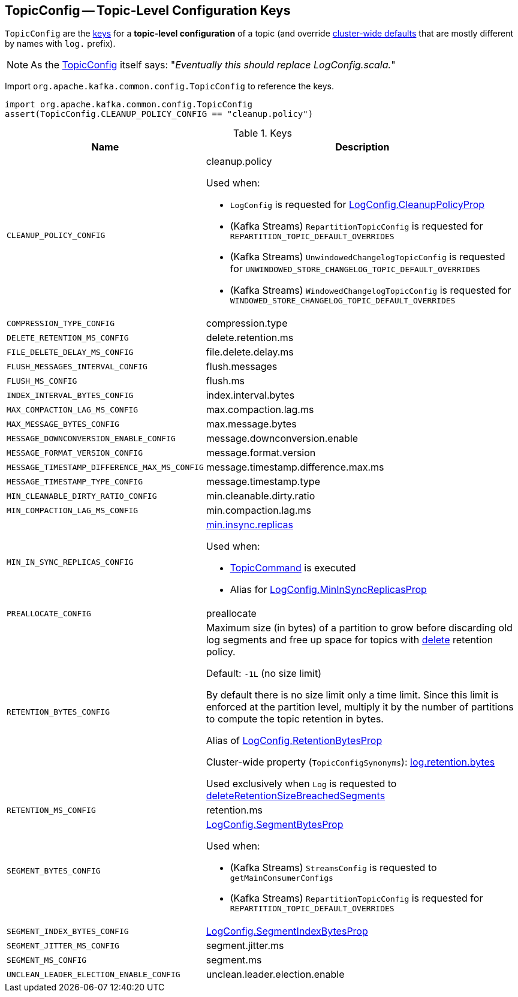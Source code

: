 == [[TopicConfig]] TopicConfig -- Topic-Level Configuration Keys

`TopicConfig` are the <<keys, keys>> for a *topic-level configuration* of a topic (and override link:kafka-server-KafkaConfig.adoc[cluster-wide defaults] that are mostly different by names with `log.` prefix).

[[note-replace-LogConfig]]
NOTE: As the link:++https://github.com/apache/kafka/blob/ac385c4c3a770728848438f28f4acb8854ffc868/clients/src/main/java/org/apache/kafka/common/config/TopicConfig.java#L29++[TopicConfig] itself says: "_Eventually this should replace LogConfig.scala._"

Import `org.apache.kafka.common.config.TopicConfig` to reference the keys.

[source, scala]
----
import org.apache.kafka.common.config.TopicConfig
assert(TopicConfig.CLEANUP_POLICY_CONFIG == "cleanup.policy")
----

[[keys]]
.Keys
[cols="30m,70",options="header",width="100%"]
|===
| Name
| Description

| CLEANUP_POLICY_CONFIG
a| [[cleanup.policy]][[CLEANUP_POLICY_CONFIG]] cleanup.policy

Used when:

* `LogConfig` is requested for <<kafka-log-LogConfig.adoc#CleanupPolicyProp, LogConfig.CleanupPolicyProp>>

* (Kafka Streams) `RepartitionTopicConfig` is requested for `REPARTITION_TOPIC_DEFAULT_OVERRIDES`

* (Kafka Streams) `UnwindowedChangelogTopicConfig` is requested for `UNWINDOWED_STORE_CHANGELOG_TOPIC_DEFAULT_OVERRIDES`

* (Kafka Streams) `WindowedChangelogTopicConfig` is requested for `WINDOWED_STORE_CHANGELOG_TOPIC_DEFAULT_OVERRIDES`

| COMPRESSION_TYPE_CONFIG
a| [[compression.type]][[COMPRESSION_TYPE_CONFIG]] compression.type

| DELETE_RETENTION_MS_CONFIG
a| [[delete.retention.ms]][[DELETE_RETENTION_MS_CONFIG]] delete.retention.ms

| FILE_DELETE_DELAY_MS_CONFIG
a| [[file.delete.delay.ms]][[FILE_DELETE_DELAY_MS_CONFIG]] file.delete.delay.ms

| FLUSH_MESSAGES_INTERVAL_CONFIG
a| [[flush.messages]][[FLUSH_MESSAGES_INTERVAL_CONFIG]] flush.messages

| FLUSH_MS_CONFIG
a| [[flush.ms]][[FLUSH_MS_CONFIG]] flush.ms

| INDEX_INTERVAL_BYTES_CONFIG
a| [[index.interval.bytes]][[INDEX_INTERVAL_BYTES_CONFIG]] index.interval.bytes

| MAX_COMPACTION_LAG_MS_CONFIG
a| [[max.compaction.lag.ms]][[MAX_COMPACTION_LAG_MS_CONFIG]] max.compaction.lag.ms

| MAX_MESSAGE_BYTES_CONFIG
a| [[max.message.bytes]][[MAX_MESSAGE_BYTES_CONFIG]] max.message.bytes

| MESSAGE_DOWNCONVERSION_ENABLE_CONFIG
a| [[message.downconversion.enable]][[MESSAGE_DOWNCONVERSION_ENABLE_CONFIG]] message.downconversion.enable

| MESSAGE_FORMAT_VERSION_CONFIG
a| [[message.format.version]][[MESSAGE_FORMAT_VERSION_CONFIG]] message.format.version

| MESSAGE_TIMESTAMP_DIFFERENCE_MAX_MS_CONFIG
a| [[message.timestamp.difference.max.ms]][[MESSAGE_TIMESTAMP_DIFFERENCE_MAX_MS_CONFIG]] message.timestamp.difference.max.ms

| MESSAGE_TIMESTAMP_TYPE_CONFIG
a| [[message.timestamp.type]][[MESSAGE_TIMESTAMP_TYPE_CONFIG]] message.timestamp.type

| MIN_CLEANABLE_DIRTY_RATIO_CONFIG
a| [[min.cleanable.dirty.ratio]][[MIN_CLEANABLE_DIRTY_RATIO_CONFIG]] min.cleanable.dirty.ratio

| MIN_COMPACTION_LAG_MS_CONFIG
a| [[min.compaction.lag.ms]][[MIN_COMPACTION_LAG_MS_CONFIG]] min.compaction.lag.ms

| MIN_IN_SYNC_REPLICAS_CONFIG
a| [[min.insync.replicas]][[MIN_IN_SYNC_REPLICAS_CONFIG]] link:kafka-properties.adoc#min.insync.replicas[min.insync.replicas]

Used when:

* link:kafka-admin-TopicCommand.adoc[TopicCommand] is executed

* Alias for link:kafka-log-LogConfig.adoc#MinInSyncReplicasProp[LogConfig.MinInSyncReplicasProp]

| PREALLOCATE_CONFIG
a| [[preallocate]][[PREALLOCATE_CONFIG]] preallocate

| RETENTION_BYTES_CONFIG
a| [[retention.bytes]][[RETENTION_BYTES_CONFIG]] Maximum size (in bytes) of a partition to grow before discarding old log segments and free up space for topics with link:kafka-log-cleanup-policies.adoc#delete[delete] retention policy.

Default: `-1L` (no size limit)

By default there is no size limit only a time limit. Since this limit is enforced at the partition level, multiply it by the number of partitions to compute the topic retention in bytes.

Alias of link:kafka-log-LogConfig.adoc#RetentionBytesProp[LogConfig.RetentionBytesProp]

Cluster-wide property (`TopicConfigSynonyms`): link:kafka-properties.adoc#log.retention.bytes[log.retention.bytes]

Used exclusively when `Log` is requested to <<kafka-log-Log.adoc#deleteRetentionSizeBreachedSegments, deleteRetentionSizeBreachedSegments>>

| RETENTION_MS_CONFIG
a| [[retention.ms]][[RETENTION_MS_CONFIG]] retention.ms

| SEGMENT_BYTES_CONFIG
a| [[segment.bytes]][[SEGMENT_BYTES_CONFIG]] <<kafka-log-LogConfig.adoc#SegmentBytesProp, LogConfig.SegmentBytesProp>>

Used when:

* (Kafka Streams) `StreamsConfig` is requested to `getMainConsumerConfigs`

* (Kafka Streams) `RepartitionTopicConfig` is requested for `REPARTITION_TOPIC_DEFAULT_OVERRIDES`

| SEGMENT_INDEX_BYTES_CONFIG
a| [[segment.index.bytes]][[SEGMENT_INDEX_BYTES_CONFIG]] <<kafka-log-LogConfig.adoc#SegmentIndexBytesProp, LogConfig.SegmentIndexBytesProp>>

| SEGMENT_JITTER_MS_CONFIG
a| [[segment.jitter.ms]][[SEGMENT_JITTER_MS_CONFIG]] segment.jitter.ms

| SEGMENT_MS_CONFIG
a| [[segment.ms]][[SEGMENT_MS_CONFIG]] segment.ms

| UNCLEAN_LEADER_ELECTION_ENABLE_CONFIG
a| [[unclean.leader.election.enable]][[UNCLEAN_LEADER_ELECTION_ENABLE_CONFIG]] unclean.leader.election.enable

|===
